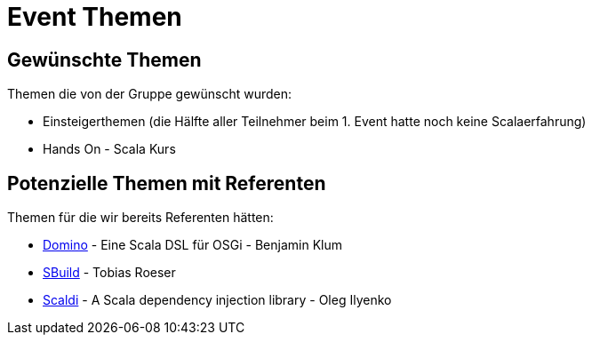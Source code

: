 = Event Themen

== Gewünschte Themen

Themen die von der Gruppe gewünscht wurden:

* Einsteigerthemen (die Hälfte aller Teilnehmer beim 1. Event hatte noch keine Scalaerfahrung)
* Hands On - Scala Kurs

== Potenzielle Themen mit Referenten

Themen für die wir bereits Referenten hätten:

* http://www.helgoboss.org/projects/domino/[Domino] - Eine Scala DSL für OSGi - Benjamin Klum
* http://sbuild.org[SBuild] - Tobias Roeser
* http://scaldi.org/[Scaldi] - A Scala dependency injection library - Oleg Ilyenko
